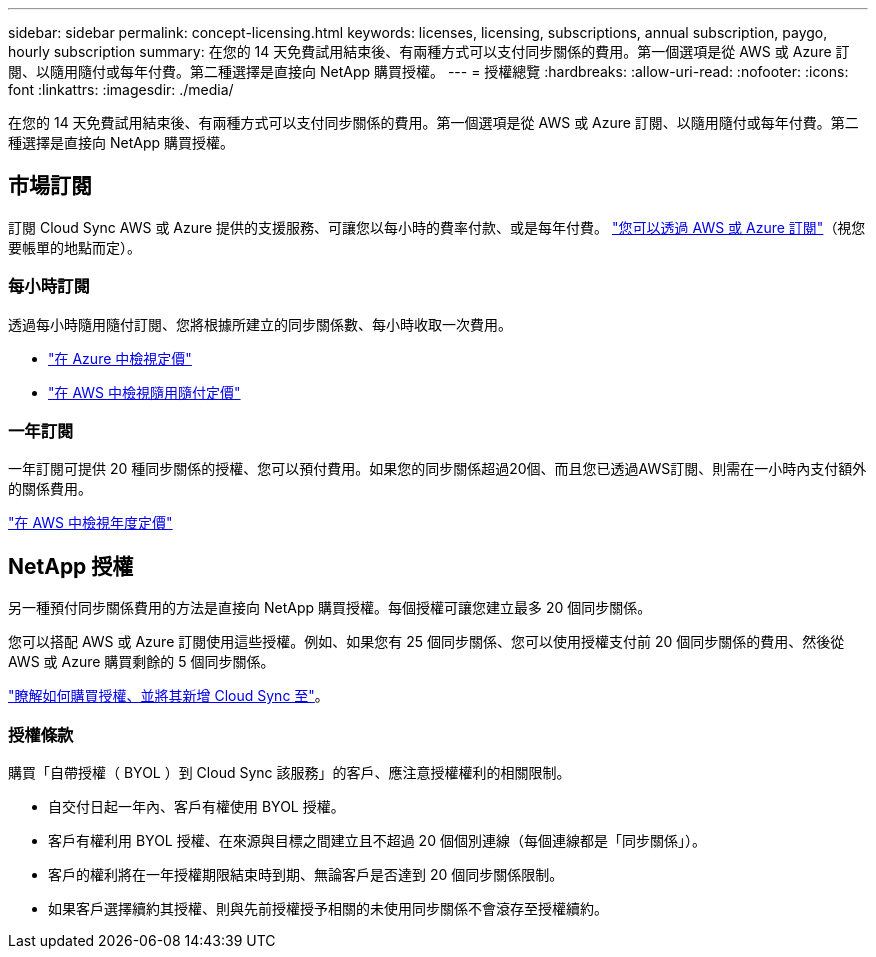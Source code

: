 ---
sidebar: sidebar 
permalink: concept-licensing.html 
keywords: licenses, licensing, subscriptions, annual subscription, paygo, hourly subscription 
summary: 在您的 14 天免費試用結束後、有兩種方式可以支付同步關係的費用。第一個選項是從 AWS 或 Azure 訂閱、以隨用隨付或每年付費。第二種選擇是直接向 NetApp 購買授權。 
---
= 授權總覽
:hardbreaks:
:allow-uri-read: 
:nofooter: 
:icons: font
:linkattrs: 
:imagesdir: ./media/


[role="lead"]
在您的 14 天免費試用結束後、有兩種方式可以支付同步關係的費用。第一個選項是從 AWS 或 Azure 訂閱、以隨用隨付或每年付費。第二種選擇是直接向 NetApp 購買授權。



== 市場訂閱

訂閱 Cloud Sync AWS 或 Azure 提供的支援服務、可讓您以每小時的費率付款、或是每年付費。 link:task-licensing.html["您可以透過 AWS 或 Azure 訂閱"]（視您要帳單的地點而定）。



=== 每小時訂閱

透過每小時隨用隨付訂閱、您將根據所建立的同步關係數、每小時收取一次費用。

* https://azuremarketplace.microsoft.com/en-us/marketplace/apps/netapp.cloud-sync-service?tab=PlansAndPrice["在 Azure 中檢視定價"^]
* https://aws.amazon.com/marketplace/pp/B01LZV5DUJ["在 AWS 中檢視隨用隨付定價"^]




=== 一年訂閱

一年訂閱可提供 20 種同步關係的授權、您可以預付費用。如果您的同步關係超過20個、而且您已透過AWS訂閱、則需在一小時內支付額外的關係費用。

https://aws.amazon.com/marketplace/pp/B06XX5V3M2["在 AWS 中檢視年度定價"^]



== NetApp 授權

另一種預付同步關係費用的方法是直接向 NetApp 購買授權。每個授權可讓您建立最多 20 個同步關係。

您可以搭配 AWS 或 Azure 訂閱使用這些授權。例如、如果您有 25 個同步關係、您可以使用授權支付前 20 個同步關係的費用、然後從 AWS 或 Azure 購買剩餘的 5 個同步關係。

link:task-licensing.html["瞭解如何購買授權、並將其新增 Cloud Sync 至"]。



=== 授權條款

購買「自帶授權（ BYOL ）到 Cloud Sync 該服務」的客戶、應注意授權權利的相關限制。

* 自交付日起一年內、客戶有權使用 BYOL 授權。
* 客戶有權利用 BYOL 授權、在來源與目標之間建立且不超過 20 個個別連線（每個連線都是「同步關係」）。
* 客戶的權利將在一年授權期限結束時到期、無論客戶是否達到 20 個同步關係限制。
* 如果客戶選擇續約其授權、則與先前授權授予相關的未使用同步關係不會滾存至授權續約。

